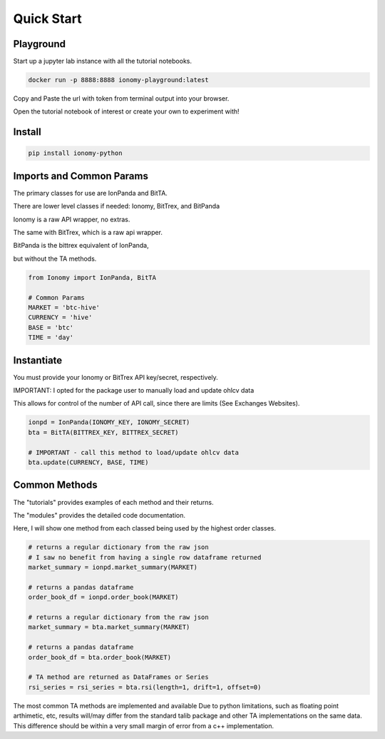 Quick Start
===========

Playground
----------

Start up a jupyter lab instance with all the tutorial notebooks.

.. code:: bash

    docker run -p 8888:8888 ionomy-playground:latest
    
Copy and Paste the url with token from terminal output into your browser.

Open the tutorial notebook of interest or create your own to experiment with!

Install
-------

.. code:: bash

    pip install ionomy-python

Imports and Common Params
-------------------------

The primary classes for use are IonPanda and BitTA.

There are lower level classes if needed: Ionomy, BitTrex, and BitPanda

Ionomy is a raw API wrapper, no extras.

The same with BitTrex, which is a raw api wrapper.

BitPanda is the bittrex equivalent of IonPanda,

but without the TA methods.

.. code:: python

    from Ionomy import IonPanda, BitTA

    # Common Params
    MARKET = 'btc-hive'
    CURRENCY = 'hive'
    BASE = 'btc'
    TIME = 'day'

Instantiate
-----------

You must provide your Ionomy or BitTrex API key/secret, respectively.

IMPORTANT: I opted for the package user to manually load and update ohlcv data

This allows for control of the number of API call, since there are limits (See Exchanges Websites).

.. code:: python

    ionpd = IonPanda(IONOMY_KEY, IONOMY_SECRET)
    bta = BitTA(BITTREX_KEY, BITTREX_SECRET)

    # IMPORTANT - call this method to load/update ohlcv data
    bta.update(CURRENCY, BASE, TIME)

Common Methods
--------------

The "tutorials" provides examples of each method and their returns.

The "modules" provides the detailed code documentation.

Here, I will show one method from each classed being used by the highest order classes.

.. code:: python

    # returns a regular dictionary from the raw json
    # I saw no benefit from having a single row dataframe returned
    market_summary = ionpd.market_summary(MARKET)

    # returns a pandas dataframe
    order_book_df = ionpd.order_book(MARKET)

    # returns a regular dictionary from the raw json
    market_summary = bta.market_summary(MARKET)

    # returns a pandas dataframe
    order_book_df = bta.order_book(MARKET)

    # TA method are returned as DataFrames or Series
    rsi_series = rsi_series = bta.rsi(length=1, drift=1, offset=0)

The most common TA methods are implemented and available
Due to python limitations, such as floating point arthimetic, etc,
results will/may differ from the standard talib package
and other TA implementations on the same data.
This difference should be within a very small margin of error from a c++ implementation.